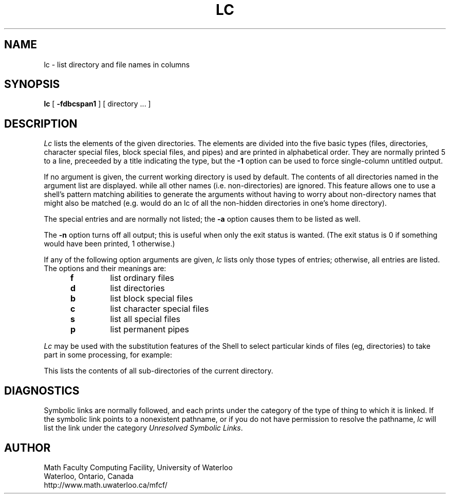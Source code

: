 .TH LC 1 UW
.SH NAME
lc \- list directory and file names in columns
.SH SYNOPSIS
.B lc
[
.B \-fdbcspan1
]
[ directory ... ]
.SH DESCRIPTION
.I Lc
lists the elements of the given directories.
The elements are
divided into the five basic types (files, directories, character
special files, block special files, and pipes)
and are printed in alphabetical order.
They are normally printed 5 to a line,
preceeded by a title indicating the type,
but the
.B \-1
option can be used to force single-column untitled output.
.PP
If no argument is given, the current working directory is used by default.
The contents of all directories named in the argument list are displayed.
while all other names (i.e. non-directories) are ignored.
This feature allows one to use a shell's pattern matching abilities to
generate the arguments without having to worry about non-directory names
that might also be matched (e.g.
.CQ "lc ~/*"
would do an lc of all the non-hidden directories in one's home directory).
.PP
The special entries
.Q .
and
.Q ..
are normally not listed;
the
.B \-a
option causes them to be listed as well.
.PP
The
.B \-n
option turns off all output; this is useful when only the exit status is
wanted.
(The exit status is 0 if something would have been printed,
1 otherwise.)
.PP
If any of the following option arguments are given,
.I lc
lists only those types of entries;
otherwise, all entries are listed.
The options and their meanings are:
.PP
.RS 5n
.TP
.B f
list ordinary files
.TP
.B d
list directories
.TP
.B b
list block special files
.TP
.B c
list character special files
.TP
.B s
list all special files
.TP
.B p
list permanent pipes
.RE
.PP
.I Lc
may be used with the substitution features of the Shell
to select particular kinds of files (eg, directories) to
take part in some processing,
for example:
.PP
.RS
.CQ "ls \-l \`lc -1d\`"
.RE
.PP
This lists the contents of all sub-directories of the current directory.
.SH DIAGNOSTICS
Symbolic links are normally followed, and each prints under the category
of the type of thing to which it is linked.
If the symbolic link points to a nonexistent pathname, or if you do
not have permission to resolve the pathname,
.I lc
will list the link under the category
.IR "Unresolved Symbolic Links" .
.SH AUTHOR
Math Faculty Computing Facility, University of Waterloo
.br
Waterloo, Ontario, Canada
.br
http://www.math.uwaterloo.ca/mfcf/
